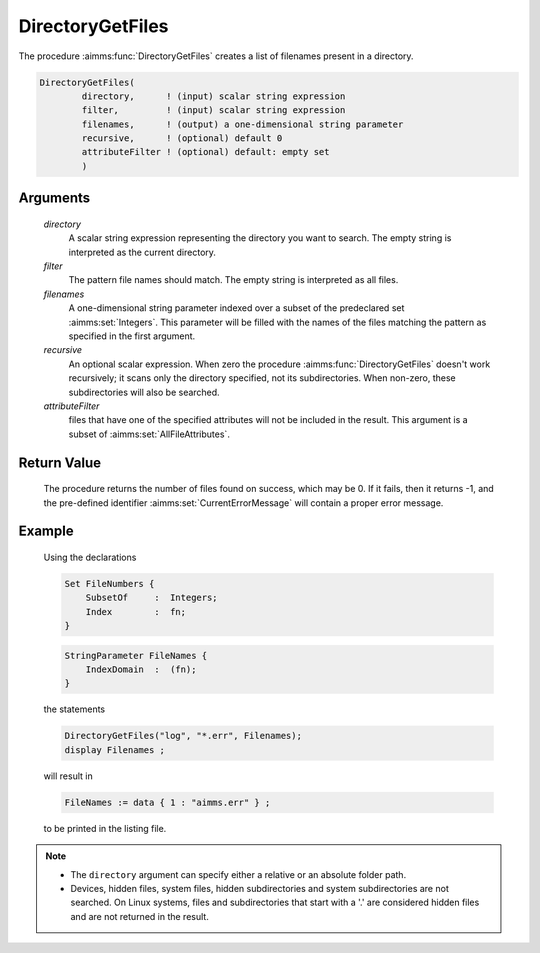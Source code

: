.. aimms:procedure:: DirectoryGetFiles(directory, filter, filenames, recursive, attributeFilter)

.. _DirectoryGetFiles:

DirectoryGetFiles
=================

The procedure :aimms:func:`DirectoryGetFiles` creates a list of filenames present
in a directory.

.. code-block:: aimms

    DirectoryGetFiles(
            directory,      ! (input) scalar string expression
            filter,         ! (input) scalar string expression
            filenames,      ! (output) a one-dimensional string parameter
            recursive,      ! (optional) default 0
            attributeFilter ! (optional) default: empty set
            )

Arguments
---------

    *directory*
        A scalar string expression representing the directory you want to
        search. The empty string is interpreted as the current directory.

    *filter*
        The pattern file names should match. The empty string is interpreted as
        all files.

    *filenames*
        A one-dimensional string parameter indexed over a subset of the
        predeclared set :aimms:set:`Integers`. This parameter will be filled with the names
        of the files matching the pattern as specified in the first argument.

    *recursive*
        An optional scalar expression. When zero the procedure
        :aimms:func:`DirectoryGetFiles` doesn't work recursively; it scans only the
        directory specified, not its subdirectories. When non-zero, these
        subdirectories will also be searched.

    *attributeFilter*
        files that have one of the specified attributes will not be included in
        the result. This argument is a subset of :aimms:set:`AllFileAttributes`.

Return Value
------------

    The procedure returns the number of files found on success, which may be
    0. If it fails, then it returns -1, and the pre-defined identifier
    :aimms:set:`CurrentErrorMessage` will contain a proper error message.

Example
-------

    Using the declarations 

    .. code-block:: aimms

                Set FileNumbers {
                    SubsetOf     :  Integers;
                    Index        :  fn;
                }

    .. code-block:: aimms

                StringParameter FileNames {
                    IndexDomain  :  (fn);
                }

    the statements

    .. code-block:: aimms

                DirectoryGetFiles("log", "*.err", Filenames);
                display Filenames ;

    will result in 

    .. code-block:: aimms

                FileNames := data { 1 : "aimms.err" } ;

    to be printed in the listing
    file.

.. note::

    -  The ``directory`` argument can specify either a relative or an
       absolute folder path.

    -  Devices, hidden files, system files, hidden subdirectories and system
       subdirectories are not searched. On Linux systems, files and
       subdirectories that start with a '.' are considered hidden files and
       are not returned in the result.

.. seealso::

    -  The procedure :aimms:func:`DirectoryGetSubdirectories` to find the names of the subdirectories in a
       particular directory.

    -  The procedures :aimms:func:`DirectoryGetCurrent` and :aimms:func:`DirectorySelect` to obtain the current
       directory and to select a particular directory.
